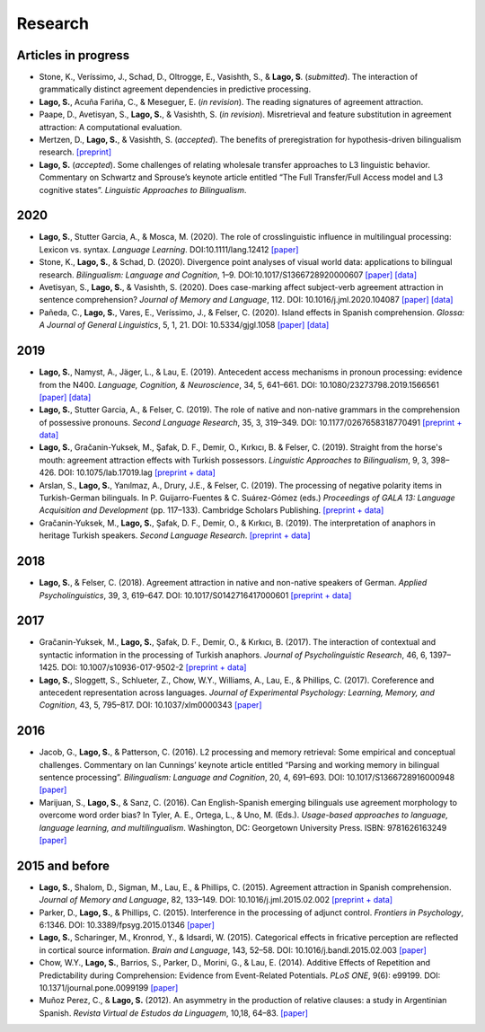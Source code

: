 Research
########


Articles in progress
=======================

.. class:: default

- Stone, K., Veríssimo, J., Schad, D., Oltrogge, E., Vasishth, S., & **Lago, S**. (*submitted*). The interaction of grammatically distinct agreement dependencies in predictive processing.

- **Lago, S.**, Acuña Fariña, C., & Meseguer, E.  (*in revision*). The reading signatures of agreement attraction.

- Paape, D., Avetisyan, S., **Lago, S.**, & Vasishth, S. (*in revision*). Misretrieval and feature substitution in agreement attraction: A computational evaluation.


- Mertzen, D., **Lago, S.**, & Vasishth, S. (*accepted*). The benefits of preregistration for hypothesis-driven bilingualism research. `[preprint] <https://osf.io/5ab7d/>`__

- **Lago, S.** (*accepted*). Some challenges of relating wholesale transfer approaches to L3 linguistic behavior. Commentary on Schwartz and Sprouse’s keynote article entitled “The Full Transfer/Full Access model and L3 cognitive states”. *Linguistic Approaches to Bilingualism*.


2020
====
.. class:: default

- **Lago, S.**, Stutter Garcia, A., & Mosca, M. (2020). The role of crosslinguistic influence in multilingual processing: Lexicon vs. syntax. *Language Learning*. DOI:10.1111/lang.12412 `[paper] <https://onlinelibrary.wiley.com/doi/full/10.1111/lang.12412>`__

- Stone, K., **Lago, S.**, & Schad, D. (2020). Divergence point analyses of visual world data: applications to bilingual research. *Bilingualism: Language and Cognition*, 1–9. DOI:10.1017/S1366728920000607 `[paper] <https://onlinelibrary.wiley.com/doi/full/10.1111/lang.12412>`__ `[data] <https://osf.io/exbmk/>`__

- Avetisyan, S., **Lago, S.**, & Vasishth, S. (2020). Does case-marking affect subject-verb agreement attraction in sentence comprehension? *Journal of Memory and Language*, 112. DOI: 10.1016/j.jml.2020.104087 `[paper] <https://www.sciencedirect.com/science/article/pii/S0749596X20300012>`__ `[data] <https://osf.io/ye98q/>`__

- Pañeda, C., **Lago, S.**, Vares, E., Veríssimo, J., & Felser, C. (2020). Island effects in Spanish comprehension. *Glossa: A Journal of General Linguistics*, 5, 1, 21. DOI: 10.5334/gjgl.1058 `[paper] <https://www.glossa-journal.org/articles/10.5334/gjgl.1058/>`__ `[data] <https://osf.io/ckxaw/>`__


2019
====
.. class:: default

- **Lago, S.**, Namyst, A., Jäger, L., & Lau, E. (2019). Antecedent access mechanisms in pronoun processing: evidence from the N400. *Language, Cognition, & Neuroscience*, 34, 5, 641–661. DOI: 10.1080/23273798.2019.1566561 `[paper] <https://www.tandfonline.com/doi/full/10.1080/23273798.2019.1566561>`__ `[data] <https://osf.io/e8nyu/>`__

- **Lago, S.**, Stutter Garcia, A., & Felser, C. (2019). The role of native and non-native grammars in the comprehension of possessive pronouns. *Second Language Research*, 35, 3, 319–349. DOI: 10.1177/0267658318770491 `[preprint + data] <https://osf.io/v72gu/>`__

- **Lago, S.**, Gračanin-Yuksek, M., Şafak, D. F., Demir, O., Kırkıcı, B. & Felser, C. (2019). Straight from the horse's mouth: agreement attraction effects with Turkish possessors. *Linguistic Approaches to Bilingualism*, 9, 3, 398–426. DOI: 10.1075/lab.17019.lag `[preprint + data] <https://osf.io/5esbn>`__

- Arslan, S., **Lago, S.**, Yanılmaz, A., Drury, J.E., & Felser, C. (2019). The processing of negative polarity items in Turkish-German bilinguals. In P. Guijarro-Fuentes & C. Suárez-Gómez (eds.) *Proceedings of GALA 13: Language Acquisition and Development* (pp. 117–133). Cambridge Scholars Publishing. `[preprint + data] <https://osf.io/6sf2r/>`__

- Gračanin-Yuksek, M., **Lago, S.**, Şafak, D. F., Demir, O., & Kırkıcı, B. (2019). The interpretation of anaphors in heritage Turkish speakers. *Second Language Research*. `[preprint + data] <https://osf.io/mqp7w/>`__ 


2018
====
.. class:: default

- **Lago, S.**, & Felser, C. (2018). Agreement attraction in native and non-native speakers of German. *Applied Psycholinguistics*, 39, 3, 619–647. DOI: 10.1017/S0142716417000601 `[preprint + data] <https://osf.io/bj2yq/>`__


2017
====
.. class:: default

- Gračanin-Yuksek, M., **Lago, S.**, Şafak, D. F., Demir, O., & Kırkıcı, B. (2017). The interaction of contextual and syntactic information in the processing of Turkish anaphors. *Journal of Psycholinguistic Research*, 46, 6, 1397–1425. DOI: 10.1007/s10936-017-9502-2 `[preprint + data] <https://osf.io/k9tfa/>`__

- **Lago, S.**, Sloggett, S., Schlueter, Z., Chow, W.Y., Williams, A., Lau, E., & Phillips, C. (2017). Coreference and antecedent representation across languages. *Journal of Experimental Psychology:  Learning, Memory, and Cognition*, 43, 5, 795–817. DOI: 10.1037/xlm0000343 `[paper] <{filename}/pubs/Lago_et_al_2017.pdf>`__


2016
====
.. class:: default

- Jacob, G., **Lago, S.**, & Patterson, C. (2016). L2 processing and memory retrieval: Some empirical and conceptual challenges. Commentary on Ian Cunnings’ keynote article entitled “Parsing and working memory in bilingual sentence processing”. *Bilingualism: Language and Cognition*, 20, 4, 691–693. DOI: 10.1017/S1366728916000948 `[paper] <{filename}/pubs/Jacob_Lago_Patterson_2016.pdf>`__

- Marijuan, S., **Lago, S.**, & Sanz, C. (2016). Can English-Spanish emerging bilinguals use agreement morphology to overcome word order bias? In Tyler, A. E., Ortega, L., & Uno, M. (Eds.). *Usage-based approaches to language, language learning, and multilingualism*. Washington, DC: Georgetown University Press. ISBN: 9781626163249 `[paper] <{filename}/pubs/Marijuan_Lago_Sanz_2016.pdf>`__

2015 and before
===============
.. class:: default

- **Lago, S.**, Shalom, D., Sigman, M., Lau, E., & Phillips, C. (2015). Agreement attraction in Spanish comprehension. *Journal of Memory and Language*, 82, 133–149. DOI: 10.1016/j.jml.2015.02.002 `[preprint + data] <https://osf.io/5rm3z>`__

- Parker, D., **Lago, S.**, & Phillips, C. (2015). Interference in the processing of adjunct control. *Frontiers in Psychology*, 6:1346. DOI: 10.3389/fpsyg.2015.01346 `[paper] <http://journal.frontiersin.org/article/10.3389/fpsyg.2015.01346/full>`__

- **Lago, S.**, Scharinger, M., Kronrod, Y., & Idsardi, W. (2015). Categorical effects in fricative perception are reflected in cortical source information. *Brain and Language*, 143, 52–58. DOI: 10.1016/j.bandl.2015.02.003 `[paper] <{filename}/pubs/Lago_et_al_2015.pdf>`__

- Chow, W.Y., **Lago, S.**, Barrios, S., Parker, D., Morini, G., & Lau, E. (2014). Additive Effects of Repetition and Predictability during Comprehension: Evidence from Event-Related Potentials. *PLoS ONE*, 9(6): e99199. DOI: 10.1371/journal.pone.0099199 `[paper] <http://journals.plos.org/plosone/article?id=10.1371/journal.pone.0099199>`__

- Muñoz Perez, C., & **Lago, S.** (2012). An asymmetry in the production of relative clauses: a study in Argentinian Spanish. *Revista Virtual de Estudos da Linguagem*, 10,18, 64–83. `[paper] <http://www.revel.inf.br/files/16cb3716686645c4465e3db2244ad03a.pdf>`__







